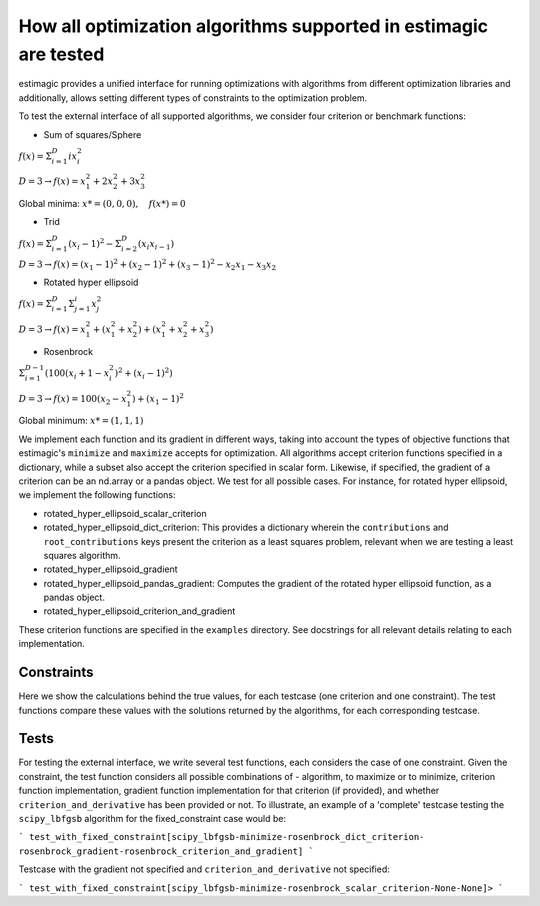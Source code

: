 How all optimization algorithms supported in estimagic are tested
==================================================================

estimagic provides a unified interface for running optimizations
with algorithms from different optimization libraries and
additionally, allows setting different types of constraints to the optimization problem.

To test the external interface of all supported algorithms, we consider four criterion
or benchmark functions:

* Sum of squares/Sphere

:math:`f({x}) = \Sigma^{D}_{i=1} ix_{i}^2`

:math:`D=3 \rightarrow f({x}) = x_1^2 + 2x_2^2 + 3x_3^2`

Global minima: :math:`x* = (0, 0, 0), \quad f(x*) = 0`

* Trid

:math:`f({x}) = \Sigma^{D}_{i=1}(x_{i} - 1)^2 - \Sigma^{D}_{i=2}(x_i x_{i-1})`

:math:`D=3 \rightarrow f({x}) = (x_1-1)^2 + (x_2-1)^2 + (x_3-1)^2 - x_2 x_1 - x_3 x_2`

* Rotated hyper ellipsoid

:math:`f({x}) = \Sigma^{D}_{i=1} \Sigma^{i}_{j=1}x_j^2`

:math:`D=3 \rightarrow f({x}) = x^2_1 + (x^2_1 + x^2_2) + (x^2_1 + x^2_2 + x^2_3)`

* Rosenbrock

:math:`\Sigma^{D-1}_{i=1}(100(x_i+1 - x_i^2)^2 + (x_i - 1)^2)`

:math:`D=3 \rightarrow f({x}) = 100(x_2 - x_1^2) + (x_1 - 1)^2`

Global minimum: :math:`x* = (1, 1, 1)`


We implement each function and its gradient in different ways, taking
into account the types of objective functions that estimagic's
``minimize`` and ``maximize`` accepts  for optimization. All algorithms accept
criterion functions specified in a dictionary, while a subset also accept the criterion
specified in scalar form. Likewise, if specified, the gradient of a criterion can be
an nd.array or a pandas object. We test for all possible cases.
For instance, for rotated hyper ellipsoid, we implement the following functions:

* rotated_hyper_ellipsoid_scalar_criterion
* rotated_hyper_ellipsoid_dict_criterion: This provides a dictionary wherein the
  ``contributions`` and ``root_contributions`` keys present the criterion as a least
  squares problem, relevant when we are testing a least squares algorithm.
* rotated_hyper_ellipsoid_gradient
* rotated_hyper_ellipsoid_pandas_gradient: Computes the gradient of the rotated hyper
  ellipsoid function, as a pandas object.
* rotated_hyper_ellipsoid_criterion_and_gradient

These criterion functions are specified in the ``examples`` directory. See docstrings
for all relevant details relating to each implementation.


Constraints
---------------------------
Here we show the calculations behind the true values, for each testcase (one criterion
and one constraint). The test functions compare these values with the solutions returned
by the algorithms, for each corresponding testcase.

Tests
-----------------------------
For testing the external interface, we write several test functions, each considers the
case of one constraint. Given the constraint, the test function considers all possible
combinations of - algorithm, to maximize or to minimize, criterion function
implementation, gradient function implementation for that criterion (if provided),
and whether ``criterion_and_derivative`` has been provided or not.
To illustrate, an example of a 'complete' testcase testing the ``scipy_lbfgsb``
algorithm for the fixed_constraint case would be:

```
test_with_fixed_constraint[scipy_lbfgsb-minimize-rosenbrock_dict_criterion-
rosenbrock_gradient-rosenbrock_criterion_and_gradient]
```

Testcase with the gradient not specified and ``criterion_and_derivative`` not specified:

```
test_with_fixed_constraint[scipy_lbfgsb-minimize-rosenbrock_scalar_criterion-None-None]>
```
